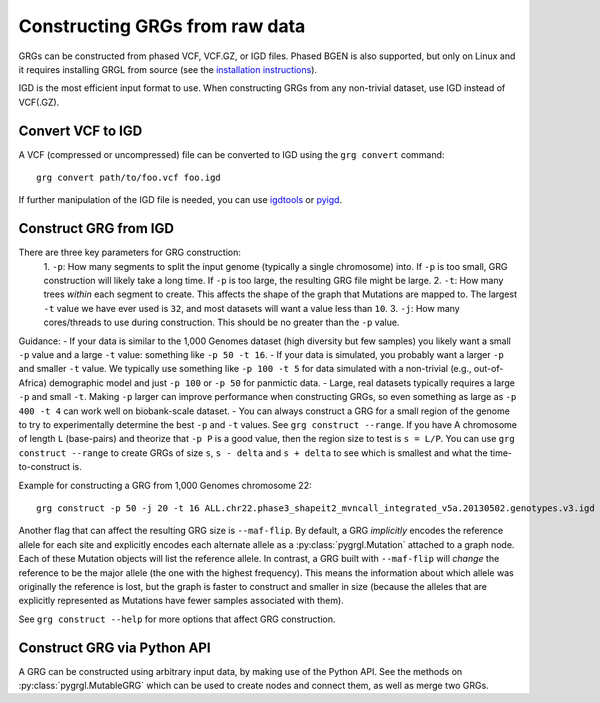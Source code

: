 .. _construct:

Constructing GRGs from raw data
-------------------------------

GRGs can be constructed from phased VCF, VCF.GZ, or IGD files. Phased BGEN is also supported,
but only on Linux and it requires installing GRGL from source (see the 
`installation instructions <installation.html>`_).

IGD is the most efficient input format to use. When constructing GRGs from any non-trivial
dataset, use IGD instead of VCF(.GZ).

Convert VCF to IGD
~~~~~~~~~~~~~~~~~~

A VCF (compressed or uncompressed) file can be converted to IGD using the ``grg convert``
command:

::

	grg convert path/to/foo.vcf foo.igd

If further manipulation of the IGD file is needed, you can use `igdtools
<https://github.com/aprilweilab/picovcf>`_ or `pyigd <https://github.com/aprilweilab/pyigd>`_.


Construct GRG from IGD 
~~~~~~~~~~~~~~~~~~~~~~

There are three key parameters for GRG construction:
  1. ``-p``: How many segments to split the input genome (typically a single
  chromosome) into. If ``-p`` is too small, GRG construction will likely take
  a long time. If ``-p`` is too large, the resulting GRG file might be large.
  2. ``-t``: How many trees *within* each segment to create. This affects the shape
  of the graph that Mutations are mapped to. The largest ``-t`` value we have
  ever used is ``32``, and most datasets will want a value less than ``10``.
  3. ``-j``: How many cores/threads to use during construction. This should be no
  greater than the ``-p`` value.

Guidance:
- If your data is similar to the 1,000 Genomes dataset (high diversity but
few samples) you likely want a small ``-p`` value and a large ``-t`` value: something
like ``-p 50 -t 16``.
- If your data is simulated, you probably want a larger ``-p`` and smaller ``-t`` value.
We typically use something like ``-p 100 -t 5`` for data simulated with a non-trivial
(e.g., out-of-Africa) demographic model and just ``-p 100`` or ``-p 50`` for panmictic
data.
- Large, real datasets typically requires a large ``-p`` and small ``-t``. Making ``-p``
larger can improve performance when constructing GRGs, so even something as large
as ``-p 400 -t 4`` can work well on biobank-scale dataset.
- You can always construct a GRG for a small region of the genome to try to experimentally
determine the best ``-p`` and ``-t`` values. See ``grg construct --range``. If you have A
chromosome of length ``L`` (base-pairs) and theorize that ``-p P`` is a good value, then
the region size to test is ``s = L/P``. You can use ``grg construct --range`` to create
GRGs of size ``s``, ``s - delta`` and ``s + delta`` to see which is smallest and what
the time-to-construct is. 

Example for constructing a GRG from 1,000 Genomes chromosome 22:

::

	grg construct -p 50 -j 20 -t 16 ALL.chr22.phase3_shapeit2_mvncall_integrated_v5a.20130502.genotypes.v3.igd


Another flag that can affect the resulting GRG size is ``--maf-flip``. By default, a GRG
*implicitly* encodes the reference allele for each site and explicitly encodes
each alternate allele as a :py:class:`pygrgl.Mutation` attached to a graph node. Each of these
Mutation objects will list the reference allele. In contrast, a GRG built with 
``--maf-flip`` will *change* the reference to be the major allele (the one with the
highest frequency). This means the information about which allele was originally the
reference is lost, but the graph is faster to construct and smaller in size (because the
alleles that are explicitly represented as Mutations have fewer samples associated with
them).

See ``grg construct --help`` for more options that affect GRG construction.


Construct GRG via Python API
~~~~~~~~~~~~~~~~~~~~~~~~~~~~

A GRG can be constructed using arbitrary input data, by making use of the Python API.
See the methods on :py:class:`pygrgl.MutableGRG` which can be used to create nodes and connect
them, as well as merge two GRGs.
